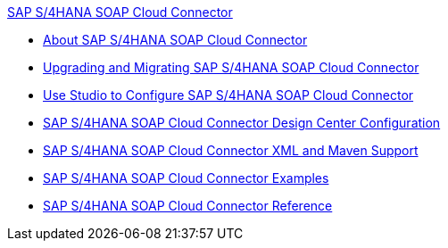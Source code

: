 .xref:index.adoc[SAP S/4HANA SOAP Cloud Connector]
* xref:index.adoc[About SAP S/4HANA SOAP Cloud Connector]
* xref:sap-s4hana-soap-connector-upgrade-migrate.adoc[Upgrading and Migrating SAP S/4HANA SOAP Cloud Connector]
* xref:sap-s4hana-soap-connector-studio.adoc[Use Studio to Configure SAP S/4HANA SOAP Cloud Connector]
* xref:sap-s4hana-soap-connector-design-center.adoc[SAP S/4HANA SOAP Cloud Connector Design Center Configuration]
* xref:sap-s4hana-soap-connector-xml-maven.adoc[SAP S/4HANA SOAP Cloud Connector XML and Maven Support]
* xref:sap-s4hana-soap-connector-examples.adoc[SAP S/4HANA SOAP Cloud Connector Examples]
* xref:sap-s4hana-soap-connector-reference.adoc[SAP S/4HANA SOAP Cloud Connector Reference]
